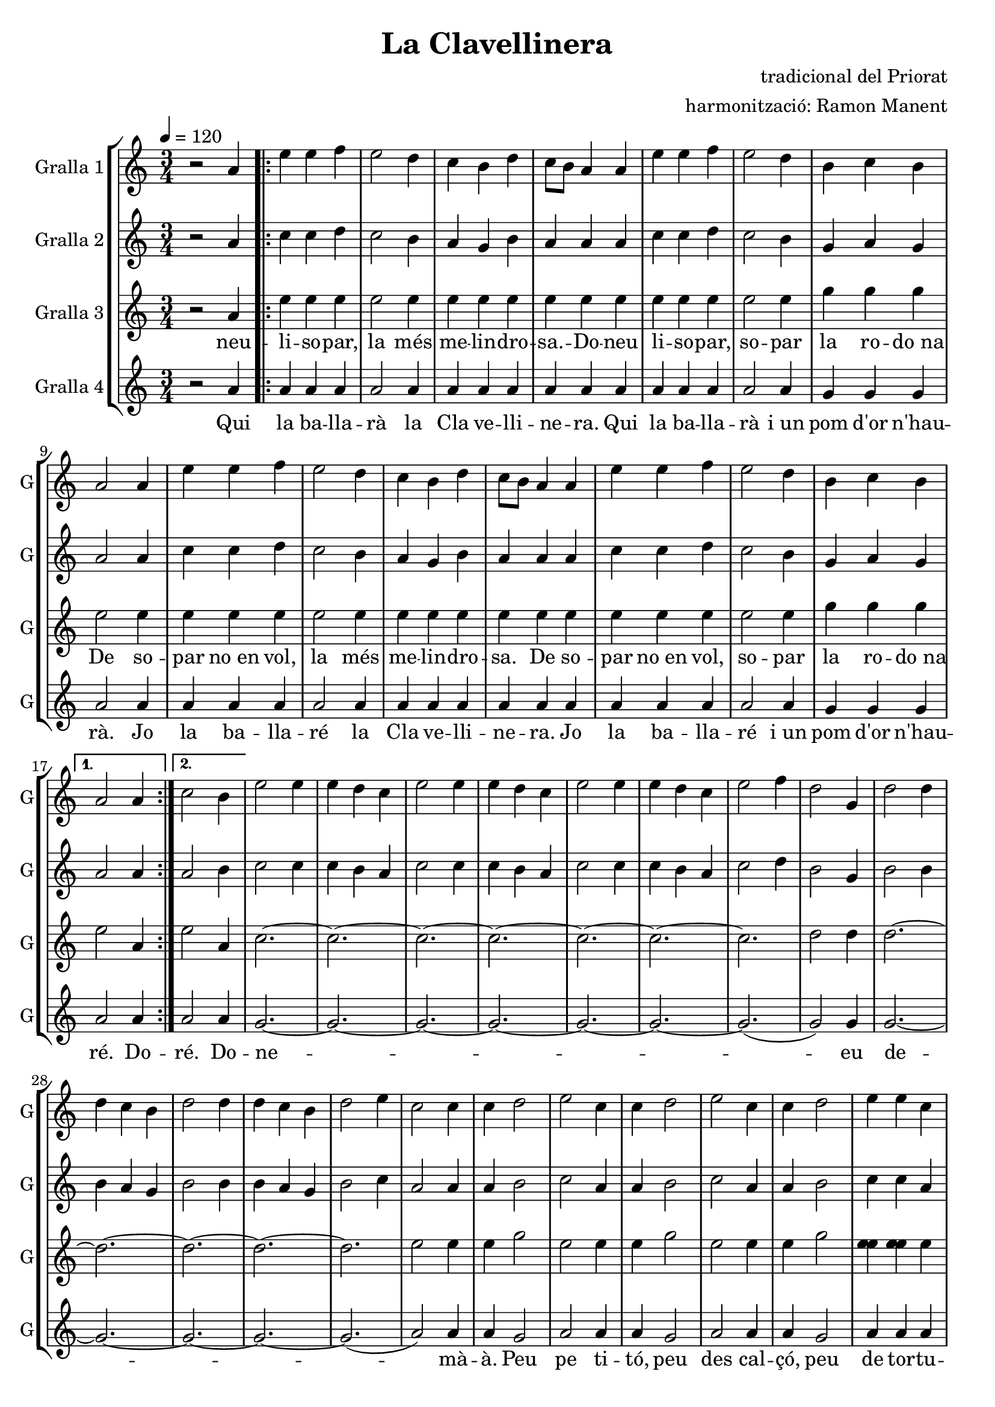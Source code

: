 \version "2.16.2"

\header {
  dedication=""
  title="La Clavellinera"
  subtitle=""
  subsubtitle=""
  poet=""
  meter=""
  piece=""
  composer="tradicional del Priorat"
  arranger="harmonització: Ramon Manent"
  opus=""
  instrument=""
  copyright=""
  tagline=""
}

liniaroAa =
\relative a'
{
  \tempo 4=120
  \clef treble
  \key c \major
  \time 3/4
  r2 a4  |
  \repeat volta 2 { e'4 e  f  |
  e2 d4    |
  c4 b d  |
  %05
  c8 b a4 a  |
  e'4 e f  |
  e2 d4  |
  b4 c b  |
  a2 a4  |
  %10
  e'4 e f  |
  e2 d4  |
  c4 b d  |
  c8 b a4 a  |
  e'4 e f  |
  %15
  e2 d4  |
  b4 c b }
  \alternative { { a2 a4 }
  { c2 b4 } }
  e2 e4  |
  %20
  e4 d c  |
  e2 e4  |
  e4 d c  |
  e2 e4  |
  e4 d c  |
  %25
  e2 f4  |
  d2 g,4  |
  d'2 d4  |
  d4 c b  |
  d2 d4  |
  %30
  d4 c b  |
  d2 e4  |
  c2 c4  |
  c4 d2  |
  e2 c4  |
  %35
  c4 d2  |
  e2 c4  |
  c4 d2  |
  e4 e c  |
  c4 d2  |
  %40
  e4 e c  |
  c4 d2  |
  e2 c4  |
  c4 d2  |
  e4 e8 e e e  |
  %45
  g4. f8 e4  |
  d4 c b  |
  a2 r4  \bar "|." % kompletite
}

liniaroAb =
\relative a'
{
  \tempo 4=120
  \clef treble
  \key c \major
  \time 3/4
  r2 a4  |
  \repeat volta 2 { c4 c d  |
  c2 b4  |
  a4 g b  |
  %05
  a4 a a  |
  c4 c d  |
  c2 b4  |
  g4 a g  |
  a2 a4  |
  %10
  c4 c d  |
  c2 b4  |
  a4 g b  |
  a4 a a  |
  c4 c d  |
  %15
  c2 b4  |
  g4 a g }
  \alternative { { a2 a4 }
  { a2 b4 } }
  c2 c4  |
  %20
  c4 b a  |
  c2 c4  |
  c4 b a  |
  c2 c4  |
  c4 b a  |
  %25
  c2 d4  |
  b2 g4  |
  b2 b4  |
  b4 a g  |
  b2 b4  |
  %30
  b4 a g  |
  b2 c4  |
  a2 a4  |
  a4 b2  |
  c2 a4  |
  %35
  a4 b2  |
  c2 a4  |
  a4 b2  |
  c4 c a  |
  a4 b2  |
  %40
  c4 c a  |
  a4 b2  |
  c2 a4  |
  a4 b2  |
  c4 c8 c c c  |
  %45
  e4. d8 c4  |
  b4 a g  |
  a2 r4  \bar "|." % kompletite
}

liniaroAc =
\relative a'
{
  \tempo 4=120
  \clef treble
  \key c \major
  \time 3/4
  r2 a4  |
  \repeat volta 2 { e'4 e e  |
  e2 e4  |
  e4 e e  |
  %05
  e4 e e  |
  e4 e e  |
  e2 e4  |
  g4 g g  |
  e2 e4  |
  %10
  e4 e e  |
  e2 e4  |
  e4 e e  |
  e4 e e  |
  e4 e e  |
  %15
  e2 e4  |
  g4 g g }
  \alternative { { e2 a,4 }
  { e'2 a,4 } }
  c2. ~  |
  %20
  c2. ~  |
  c2. ~  |
  c2. ~  |
  c2. ~  |
  c2. ~  |
  %25
  c2.   |
  d2 d4  |
  d2. ~  |
  d2. ~  |
  d2. ~  |
  %30
  d2. ~  |
  d2.   |
  e2 e4  |
  e4 g2  |
  e2 e4  |
  %35
  e4 g2  |
  e2 e4  |
  e4 g2  |
  <e e>4 <e e> e  |
  e4 g2  |
  %40
  <e e>4 e e  |
  e4 g2  |
  e2 e4  |
  e4 g2  |
  e4 e8 e e e  |
  %45
  e4. e8 e4  |
  g4 g g  |
  e2 r4  \bar "|."
}
\addlyrics
{
  --
  neu li -- -- so --
  par, la
  més me -- lin --
  %05
  dro -- sa. -- Do --
  neu li -- so --
  par, so --
  par la ro --
  do_na De
  %10
  so -- par no_en
  vol, la
  més me -- lin --
  dro -- sa. De
  so -- par no_en
  %15
  vol, so --
  par la ro --
  --
  do_na
  --
  %20
  --
  --
  --
  --
  --
  %25
  --
  --
  --
  --
  --
  %30
  --
  --
  --
  --
  --
  %35
  --
  --
  --
  --
  --
  %40
  --
  --
  --
  --
  --
  %45
  --
  --
  --
}

liniaroAd =
\relative a'
{
  \tempo 4=120
  \clef treble
  \key c \major
  \time 3/4
  r2 a4  |
  \repeat volta 2 { a4 a a  |
  a2 a4  |
  a4 a a  |
  %05
  a4 a a  |
  a4 a a  |
  a2 a4  |
  g4 g g  |
  a2 a4  |
  %10
  a4 a a  |
  a2 a4  |
  a4 a a  |
  a4 a a  |
  a4 a a  |
  %15
  a2 a4  |
  g4 g g }
  \alternative { { a2 a4 }
  { a2 a4 } }
  g2. ~  |
  %20
  g2. ~  |
  g2. ~  |
  g2. ~  |
  g2. ~  |
  g2. ~  |
  %25
  g2. (  |
  g2 ) g4  |
  g2. ~  |
  g2. ~  |
  g2. ~  |
  %30
  g2. ~  |
  g2. (  |
  a2 ) a4  |
  a4 g2  |
  a2 a4  |
  %35
  a4 g2  |
  a2 a4  |
  a4 g2  |
  a4 a a  |
  a4 g2  |
  %40
  a4 a a  |
  a4 g2  |
  a2 a4  |
  a4 g2  |
  a4 a8 a a a  |
  %45
  g4. g8 g4  |
  g4 g g  |
  a2 r4  \bar "|." % kompletite
}
\addlyrics
{
  Qui
  la ba -- lla --
  rà la
  Cla ve -- -- lli --
  %05
  ne -- ra. Qui
  la ba -- lla --
  rà i_un
  pom d'or n'hau --
  rà. Jo
  %10
  la ba -- lla --
  ré la
  Cla ve -- -- lli --
  ne -- ra. Jo
  la ba -- lla --
  %15
  ré i_un
  pom d'or n'hau --
  ré. Do --
  ré. Do --
  ne
  %20
  --
  --
  --
  --
  --
  %25
  --
  eu de --
  mà
  --
  --
  %30
  --
  --
  à. Peu
  pe ti -- --
  tó, peu
  %35
  des cal -- --
  çó, peu
  de tor --
  tu -- ga mas --
  sa po --
  %40
  ru -- ga prou
  ha brin --
  cat prou
  ha sal --
  tat i_u na -- gi ra -- --
  %45
  de ta -- per
  ca -- da cos --
  tat.
}

\bookpart {
  \score {
    \new StaffGroup {
      \override Score.RehearsalMark #'self-alignment-X = #LEFT
      <<
        \new Staff \with {instrumentName = #"Gralla 1" shortInstrumentName = #"G"} \liniaroAa
        \new Staff \with {instrumentName = #"Gralla 2" shortInstrumentName = #"G"} \liniaroAb
        \new Staff \with {instrumentName = #"Gralla 3" shortInstrumentName = #"G"} \liniaroAc
        \new Staff \with {instrumentName = #"Gralla 4" shortInstrumentName = #"G"} \liniaroAd
      >>
    }
    \layout {}
  }
  \score { \unfoldRepeats
    \new StaffGroup {
      \override Score.RehearsalMark #'self-alignment-X = #LEFT
      <<
        \new Staff \with {instrumentName = #"Gralla 1" shortInstrumentName = #"G"} \liniaroAa
        \new Staff \with {instrumentName = #"Gralla 2" shortInstrumentName = #"G"} \liniaroAb
        \new Staff \with {instrumentName = #"Gralla 3" shortInstrumentName = #"G"} \liniaroAc
        \new Staff \with {instrumentName = #"Gralla 4" shortInstrumentName = #"G"} \liniaroAd
      >>
    }
    \midi {}
  }
}

\bookpart {
  \header {instrument="Gralla 1"}
  \score {
    \new StaffGroup {
      \override Score.RehearsalMark #'self-alignment-X = #LEFT
      <<
        \new Staff \liniaroAa
      >>
    }
    \layout {}
  }
  \score { \unfoldRepeats
    \new StaffGroup {
      \override Score.RehearsalMark #'self-alignment-X = #LEFT
      <<
        \new Staff \liniaroAa
      >>
    }
    \midi {}
  }
}

\bookpart {
  \header {instrument="Gralla 2"}
  \score {
    \new StaffGroup {
      \override Score.RehearsalMark #'self-alignment-X = #LEFT
      <<
        \new Staff \liniaroAb
      >>
    }
    \layout {}
  }
  \score { \unfoldRepeats
    \new StaffGroup {
      \override Score.RehearsalMark #'self-alignment-X = #LEFT
      <<
        \new Staff \liniaroAb
      >>
    }
    \midi {}
  }
}

\bookpart {
  \header {instrument="Gralla 3"}
  \score {
    \new StaffGroup {
      \override Score.RehearsalMark #'self-alignment-X = #LEFT
      <<
        \new Staff \liniaroAc
      >>
    }
    \layout {}
  }
  \score { \unfoldRepeats
    \new StaffGroup {
      \override Score.RehearsalMark #'self-alignment-X = #LEFT
      <<
        \new Staff \liniaroAc
      >>
    }
    \midi {}
  }
}

\bookpart {
  \header {instrument="Gralla 4"}
  \score {
    \new StaffGroup {
      \override Score.RehearsalMark #'self-alignment-X = #LEFT
      <<
        \new Staff \liniaroAd
      >>
    }
    \layout {}
  }
  \score { \unfoldRepeats
    \new StaffGroup {
      \override Score.RehearsalMark #'self-alignment-X = #LEFT
      <<
        \new Staff \liniaroAd
      >>
    }
    \midi {}
  }
}

